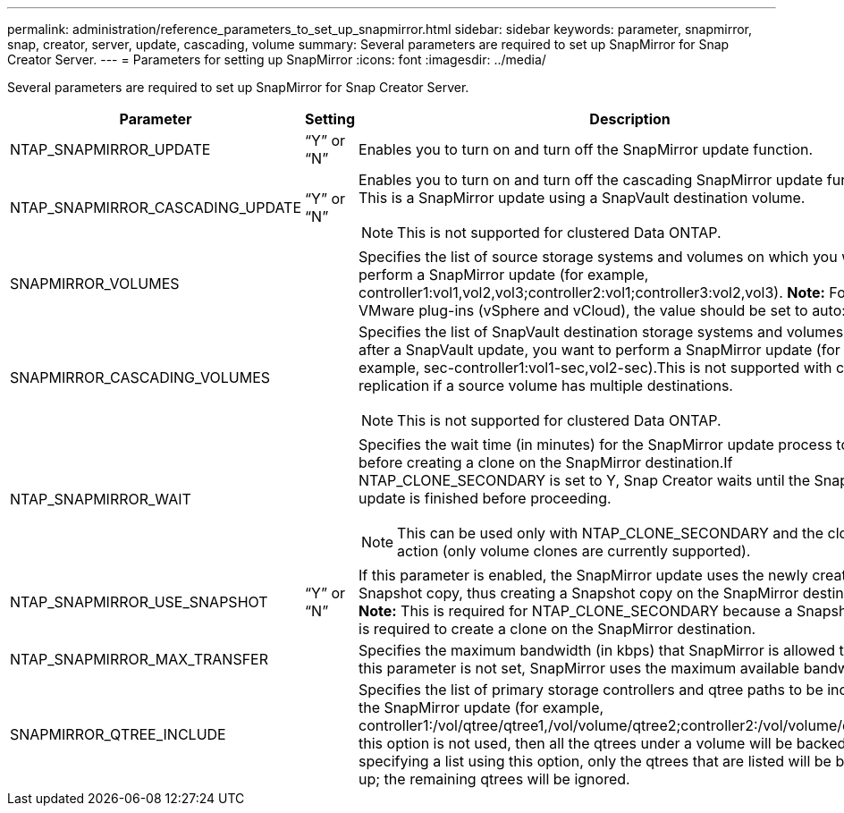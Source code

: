 ---
permalink: administration/reference_parameters_to_set_up_snapmirror.html
sidebar: sidebar
keywords: parameter, snapmirror, snap, creator, server, update, cascading, volume
summary: Several parameters are required to set up SnapMirror for Snap Creator Server.
---
= Parameters for setting up SnapMirror
:icons: font
:imagesdir: ../media/

[.lead]
Several parameters are required to set up SnapMirror for Snap Creator Server.

[options="header"]
|===
| Parameter| Setting| Description
a|
NTAP_SNAPMIRROR_UPDATE
a|
"`Y`" or "`N`"
a|
Enables you to turn on and turn off the SnapMirror update function.
a|
NTAP_SNAPMIRROR_CASCADING_UPDATE
a|
"`Y`" or "`N`"
a|
Enables you to turn on and turn off the cascading SnapMirror update function. This is a SnapMirror update using a SnapVault destination volume.

NOTE: This is not supported for clustered Data ONTAP.

a|
SNAPMIRROR_VOLUMES
a|

a|
Specifies the list of source storage systems and volumes on which you want to perform a SnapMirror update (for example, controller1:vol1,vol2,vol3;controller2:vol1;controller3:vol2,vol3). *Note:* For the VMware plug-ins (vSphere and vCloud), the value should be set to auto:detect.

a|
SNAPMIRROR_CASCADING_VOLUMES
a|

a|
Specifies the list of SnapVault destination storage systems and volumes where, after a SnapVault update, you want to perform a SnapMirror update (for example, sec-controller1:vol1-sec,vol2-sec).This is not supported with cascade replication if a source volume has multiple destinations.

NOTE: This is not supported for clustered Data ONTAP.

a|
NTAP_SNAPMIRROR_WAIT
a|

a|
Specifies the wait time (in minutes) for the SnapMirror update process to finish before creating a clone on the SnapMirror destination.If NTAP_CLONE_SECONDARY is set to Y, Snap Creator waits until the SnapMirror update is finished before proceeding.

NOTE: This can be used only with NTAP_CLONE_SECONDARY and the cloneVol action (only volume clones are currently supported).

a|
NTAP_SNAPMIRROR_USE_SNAPSHOT
a|
"`Y`" or "`N`"
a|
If this parameter is enabled, the SnapMirror update uses the newly created Snapshot copy, thus creating a Snapshot copy on the SnapMirror destination. *Note:* This is required for NTAP_CLONE_SECONDARY because a Snapshot copy is required to create a clone on the SnapMirror destination.

a|
NTAP_SNAPMIRROR_MAX_TRANSFER
a|

a|
Specifies the maximum bandwidth (in kbps) that SnapMirror is allowed to use.If this parameter is not set, SnapMirror uses the maximum available bandwidth.

a|
SNAPMIRROR_QTREE_INCLUDE
a|

a|
Specifies the list of primary storage controllers and qtree paths to be included in the SnapMirror update (for example, controller1:/vol/qtree/qtree1,/vol/volume/qtree2;controller2:/vol/volume/qtree1).If this option is not used, then all the qtrees under a volume will be backed up. By specifying a list using this option, only the qtrees that are listed will be backed up; the remaining qtrees will be ignored.

|===
